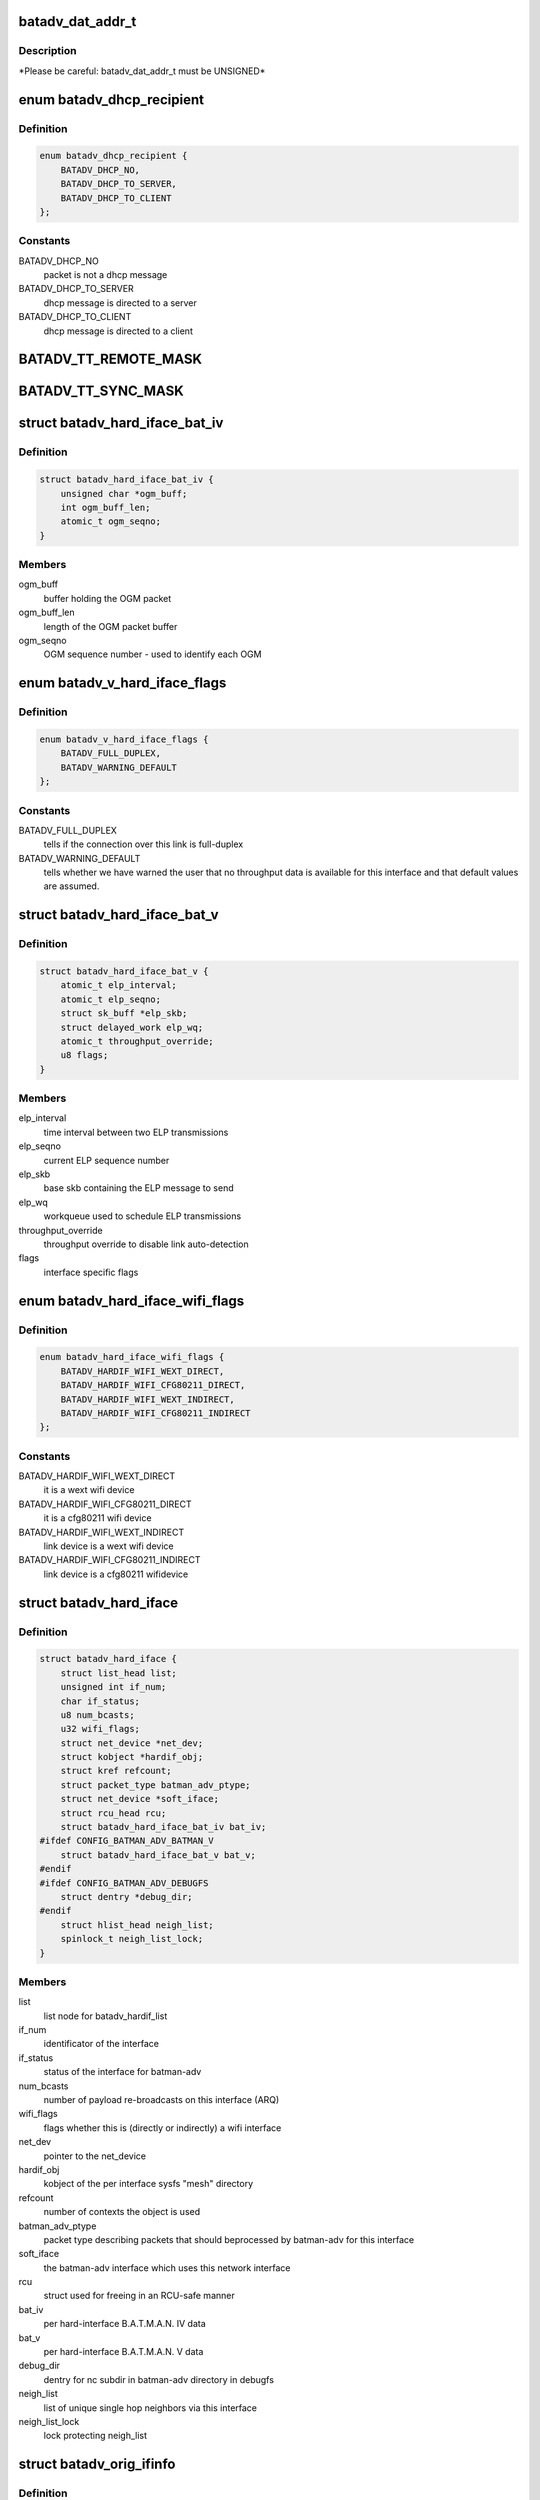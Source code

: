 .. -*- coding: utf-8; mode: rst -*-
.. src-file: net/batman-adv/types.h

.. _`batadv_dat_addr_t`:

batadv_dat_addr_t
=================

.. c:function::  batadv_dat_addr_t()

    it is the type used for all DHT addresses. If it is changed, BATADV_DAT_ADDR_MAX is changed as well.

.. _`batadv_dat_addr_t.description`:

Description
-----------

\*Please be careful: batadv_dat_addr_t must be UNSIGNED\*

.. _`batadv_dhcp_recipient`:

enum batadv_dhcp_recipient
==========================

.. c:type:: enum batadv_dhcp_recipient

    dhcp destination

.. _`batadv_dhcp_recipient.definition`:

Definition
----------

.. code-block:: c

    enum batadv_dhcp_recipient {
        BATADV_DHCP_NO,
        BATADV_DHCP_TO_SERVER,
        BATADV_DHCP_TO_CLIENT
    };

.. _`batadv_dhcp_recipient.constants`:

Constants
---------

BATADV_DHCP_NO
    packet is not a dhcp message

BATADV_DHCP_TO_SERVER
    dhcp message is directed to a server

BATADV_DHCP_TO_CLIENT
    dhcp message is directed to a client

.. _`batadv_tt_remote_mask`:

BATADV_TT_REMOTE_MASK
=====================

.. c:function::  BATADV_TT_REMOTE_MASK()

    bitmask selecting the flags that are sent over the wire only

.. _`batadv_tt_sync_mask`:

BATADV_TT_SYNC_MASK
===================

.. c:function::  BATADV_TT_SYNC_MASK()

    bitmask of the flags that need to be kept in sync among the nodes. These flags are used to compute the global/local CRC

.. _`batadv_hard_iface_bat_iv`:

struct batadv_hard_iface_bat_iv
===============================

.. c:type:: struct batadv_hard_iface_bat_iv

    per hard-interface B.A.T.M.A.N. IV data

.. _`batadv_hard_iface_bat_iv.definition`:

Definition
----------

.. code-block:: c

    struct batadv_hard_iface_bat_iv {
        unsigned char *ogm_buff;
        int ogm_buff_len;
        atomic_t ogm_seqno;
    }

.. _`batadv_hard_iface_bat_iv.members`:

Members
-------

ogm_buff
    buffer holding the OGM packet

ogm_buff_len
    length of the OGM packet buffer

ogm_seqno
    OGM sequence number - used to identify each OGM

.. _`batadv_v_hard_iface_flags`:

enum batadv_v_hard_iface_flags
==============================

.. c:type:: enum batadv_v_hard_iface_flags

    interface flags useful to B.A.T.M.A.N. V

.. _`batadv_v_hard_iface_flags.definition`:

Definition
----------

.. code-block:: c

    enum batadv_v_hard_iface_flags {
        BATADV_FULL_DUPLEX,
        BATADV_WARNING_DEFAULT
    };

.. _`batadv_v_hard_iface_flags.constants`:

Constants
---------

BATADV_FULL_DUPLEX
    tells if the connection over this link is full-duplex

BATADV_WARNING_DEFAULT
    tells whether we have warned the user that no throughput data is available for this interface and that default
    values are assumed.

.. _`batadv_hard_iface_bat_v`:

struct batadv_hard_iface_bat_v
==============================

.. c:type:: struct batadv_hard_iface_bat_v

    per hard-interface B.A.T.M.A.N. V data

.. _`batadv_hard_iface_bat_v.definition`:

Definition
----------

.. code-block:: c

    struct batadv_hard_iface_bat_v {
        atomic_t elp_interval;
        atomic_t elp_seqno;
        struct sk_buff *elp_skb;
        struct delayed_work elp_wq;
        atomic_t throughput_override;
        u8 flags;
    }

.. _`batadv_hard_iface_bat_v.members`:

Members
-------

elp_interval
    time interval between two ELP transmissions

elp_seqno
    current ELP sequence number

elp_skb
    base skb containing the ELP message to send

elp_wq
    workqueue used to schedule ELP transmissions

throughput_override
    throughput override to disable link auto-detection

flags
    interface specific flags

.. _`batadv_hard_iface_wifi_flags`:

enum batadv_hard_iface_wifi_flags
=================================

.. c:type:: enum batadv_hard_iface_wifi_flags

    Flags describing the wifi configuration of a batadv_hard_iface

.. _`batadv_hard_iface_wifi_flags.definition`:

Definition
----------

.. code-block:: c

    enum batadv_hard_iface_wifi_flags {
        BATADV_HARDIF_WIFI_WEXT_DIRECT,
        BATADV_HARDIF_WIFI_CFG80211_DIRECT,
        BATADV_HARDIF_WIFI_WEXT_INDIRECT,
        BATADV_HARDIF_WIFI_CFG80211_INDIRECT
    };

.. _`batadv_hard_iface_wifi_flags.constants`:

Constants
---------

BATADV_HARDIF_WIFI_WEXT_DIRECT
    it is a wext wifi device

BATADV_HARDIF_WIFI_CFG80211_DIRECT
    it is a cfg80211 wifi device

BATADV_HARDIF_WIFI_WEXT_INDIRECT
    link device is a wext wifi device

BATADV_HARDIF_WIFI_CFG80211_INDIRECT
    link device is a cfg80211 wifidevice

.. _`batadv_hard_iface`:

struct batadv_hard_iface
========================

.. c:type:: struct batadv_hard_iface

    network device known to batman-adv

.. _`batadv_hard_iface.definition`:

Definition
----------

.. code-block:: c

    struct batadv_hard_iface {
        struct list_head list;
        unsigned int if_num;
        char if_status;
        u8 num_bcasts;
        u32 wifi_flags;
        struct net_device *net_dev;
        struct kobject *hardif_obj;
        struct kref refcount;
        struct packet_type batman_adv_ptype;
        struct net_device *soft_iface;
        struct rcu_head rcu;
        struct batadv_hard_iface_bat_iv bat_iv;
    #ifdef CONFIG_BATMAN_ADV_BATMAN_V
        struct batadv_hard_iface_bat_v bat_v;
    #endif
    #ifdef CONFIG_BATMAN_ADV_DEBUGFS
        struct dentry *debug_dir;
    #endif
        struct hlist_head neigh_list;
        spinlock_t neigh_list_lock;
    }

.. _`batadv_hard_iface.members`:

Members
-------

list
    list node for batadv_hardif_list

if_num
    identificator of the interface

if_status
    status of the interface for batman-adv

num_bcasts
    number of payload re-broadcasts on this interface (ARQ)

wifi_flags
    flags whether this is (directly or indirectly) a wifi interface

net_dev
    pointer to the net_device

hardif_obj
    kobject of the per interface sysfs "mesh" directory

refcount
    number of contexts the object is used

batman_adv_ptype
    packet type describing packets that should beprocessed by batman-adv for this interface

soft_iface
    the batman-adv interface which uses this network interface

rcu
    struct used for freeing in an RCU-safe manner

bat_iv
    per hard-interface B.A.T.M.A.N. IV data

bat_v
    per hard-interface B.A.T.M.A.N. V data

debug_dir
    dentry for nc subdir in batman-adv directory in debugfs

neigh_list
    list of unique single hop neighbors via this interface

neigh_list_lock
    lock protecting neigh_list

.. _`batadv_orig_ifinfo`:

struct batadv_orig_ifinfo
=========================

.. c:type:: struct batadv_orig_ifinfo

    originator info per outgoing interface

.. _`batadv_orig_ifinfo.definition`:

Definition
----------

.. code-block:: c

    struct batadv_orig_ifinfo {
        struct hlist_node list;
        struct batadv_hard_iface *if_outgoing;
        struct batadv_neigh_node __rcu *router;
        u32 last_real_seqno;
        u8 last_ttl;
        u32 last_seqno_forwarded;
        unsigned long batman_seqno_reset;
        struct kref refcount;
        struct rcu_head rcu;
    }

.. _`batadv_orig_ifinfo.members`:

Members
-------

list
    list node for \ :c:type:`batadv_orig_node.ifinfo_list <batadv_orig_node>`\ 

if_outgoing
    pointer to outgoing hard-interface

router
    router that should be used to reach this originator

last_real_seqno
    last and best known sequence number

last_ttl
    ttl of last received packet

last_seqno_forwarded
    seqno of the OGM which was forwarded last

batman_seqno_reset
    time when the batman seqno window was reset

refcount
    number of contexts the object is used

rcu
    struct used for freeing in an RCU-safe manner

.. _`batadv_frag_table_entry`:

struct batadv_frag_table_entry
==============================

.. c:type:: struct batadv_frag_table_entry

    head in the fragment buffer table

.. _`batadv_frag_table_entry.definition`:

Definition
----------

.. code-block:: c

    struct batadv_frag_table_entry {
        struct hlist_head fragment_list;
        spinlock_t lock;
        unsigned long timestamp;
        u16 seqno;
        u16 size;
        u16 total_size;
    }

.. _`batadv_frag_table_entry.members`:

Members
-------

fragment_list
    head of list with fragments

lock
    lock to protect the list of fragments

timestamp
    time (jiffie) of last received fragment

seqno
    sequence number of the fragments in the list

size
    accumulated size of packets in list

total_size
    expected size of the assembled packet

.. _`batadv_frag_list_entry`:

struct batadv_frag_list_entry
=============================

.. c:type:: struct batadv_frag_list_entry

    entry in a list of fragments

.. _`batadv_frag_list_entry.definition`:

Definition
----------

.. code-block:: c

    struct batadv_frag_list_entry {
        struct hlist_node list;
        struct sk_buff *skb;
        u8 no;
    }

.. _`batadv_frag_list_entry.members`:

Members
-------

list
    list node information

skb
    fragment

no
    fragment number in the set

.. _`batadv_vlan_tt`:

struct batadv_vlan_tt
=====================

.. c:type:: struct batadv_vlan_tt

    VLAN specific TT attributes

.. _`batadv_vlan_tt.definition`:

Definition
----------

.. code-block:: c

    struct batadv_vlan_tt {
        u32 crc;
        atomic_t num_entries;
    }

.. _`batadv_vlan_tt.members`:

Members
-------

crc
    CRC32 checksum of the entries belonging to this vlan

num_entries
    number of TT entries for this VLAN

.. _`batadv_orig_node_vlan`:

struct batadv_orig_node_vlan
============================

.. c:type:: struct batadv_orig_node_vlan

    VLAN specific data per orig_node

.. _`batadv_orig_node_vlan.definition`:

Definition
----------

.. code-block:: c

    struct batadv_orig_node_vlan {
        unsigned short vid;
        struct batadv_vlan_tt tt;
        struct hlist_node list;
        struct kref refcount;
        struct rcu_head rcu;
    }

.. _`batadv_orig_node_vlan.members`:

Members
-------

vid
    the VLAN identifier

tt
    VLAN specific TT attributes

list
    list node for \ :c:type:`batadv_orig_node.vlan_list <batadv_orig_node>`\ 

refcount
    number of context where this object is currently in use

rcu
    struct used for freeing in a RCU-safe manner

.. _`batadv_orig_bat_iv`:

struct batadv_orig_bat_iv
=========================

.. c:type:: struct batadv_orig_bat_iv

    B.A.T.M.A.N. IV private orig_node members

.. _`batadv_orig_bat_iv.definition`:

Definition
----------

.. code-block:: c

    struct batadv_orig_bat_iv {
        unsigned long *bcast_own;
        u8 *bcast_own_sum;
        spinlock_t ogm_cnt_lock;
    }

.. _`batadv_orig_bat_iv.members`:

Members
-------

bcast_own
    set of bitfields (one per hard-interface) where each onecounts the number of our OGMs this orig_node rebroadcasted "back" to
    us  (relative to last_real_seqno). Every bitfield is
    BATADV_TQ_LOCAL_WINDOW_SIZE bits long.

bcast_own_sum
    sum of bcast_own

ogm_cnt_lock
    lock protecting bcast_own, bcast_own_sum,neigh_node->bat_iv.real_bits & neigh_node->bat_iv.real_packet_count

.. _`batadv_orig_node`:

struct batadv_orig_node
=======================

.. c:type:: struct batadv_orig_node

    structure for orig_list maintaining nodes of mesh

.. _`batadv_orig_node.definition`:

Definition
----------

.. code-block:: c

    struct batadv_orig_node {
        u8 orig[ETH_ALEN];
        struct hlist_head ifinfo_list;
        struct batadv_orig_ifinfo *last_bonding_candidate;
    #ifdef CONFIG_BATMAN_ADV_DAT
        batadv_dat_addr_t dat_addr;
    #endif
        unsigned long last_seen;
        unsigned long bcast_seqno_reset;
    #ifdef CONFIG_BATMAN_ADV_MCAST
        spinlock_t mcast_handler_lock;
        u8 mcast_flags;
        struct hlist_node mcast_want_all_unsnoopables_node;
        struct hlist_node mcast_want_all_ipv4_node;
        struct hlist_node mcast_want_all_ipv6_node;
    #endif
        unsigned long capabilities;
        unsigned long capa_initialized;
        atomic_t last_ttvn;
        unsigned char *tt_buff;
        s16 tt_buff_len;
        spinlock_t tt_buff_lock;
        spinlock_t tt_lock;
        DECLARE_BITMAP(bcast_bits, BATADV_TQ_LOCAL_WINDOW_SIZE);
        u32 last_bcast_seqno;
        struct hlist_head neigh_list;
        spinlock_t neigh_list_lock;
        struct hlist_node hash_entry;
        struct batadv_priv *bat_priv;
        spinlock_t bcast_seqno_lock;
        struct kref refcount;
        struct rcu_head rcu;
    #ifdef CONFIG_BATMAN_ADV_NC
        struct list_head in_coding_list;
        struct list_head out_coding_list;
        spinlock_t in_coding_list_lock;
        spinlock_t out_coding_list_lock;
    #endif
        struct batadv_frag_table_entry fragments[BATADV_FRAG_BUFFER_COUNT];
        struct hlist_head vlan_list;
        spinlock_t vlan_list_lock;
        struct batadv_orig_bat_iv bat_iv;
    }

.. _`batadv_orig_node.members`:

Members
-------

orig
    originator ethernet address

ifinfo_list
    list for routers per outgoing interface

last_bonding_candidate
    pointer to last ifinfo of last used router

dat_addr
    address of the orig node in the distributed hash

last_seen
    time when last packet from this node was received

bcast_seqno_reset
    time when the broadcast seqno window was reset

mcast_handler_lock
    synchronizes mcast-capability and -flag changes

mcast_flags
    multicast flags announced by the orig node

mcast_want_all_unsnoopables_node
    a list node for the mcast.want_all_unsnoopables list

mcast_want_all_ipv4_node
    a list node for the mcast.want_all_ipv4 list

mcast_want_all_ipv6_node
    a list node for the mcast.want_all_ipv6 list

capabilities
    announced capabilities of this originator

capa_initialized
    bitfield to remember whether a capability was initialized

last_ttvn
    last seen translation table version number

tt_buff
    last tt changeset this node received from the orig node

tt_buff_len
    length of the last tt changeset this node received from the orig node

tt_buff_lock
    lock that protects tt_buff and tt_buff_len

tt_lock
    prevents from updating the table while reading it. Table update is made up by two operations (data structure update and
    metdata -CRC/TTVN-recalculation) and they have to be executed
    atomically in order to avoid another thread to read the
    table/metadata between those.

bcast_bits
    bitfield containing the info which payload broadcast originated from this orig node this host already has seen (relative
    to last_bcast_seqno)

last_bcast_seqno
    last broadcast sequence number received by this host

neigh_list
    list of potential next hop neighbor towards this orig node

neigh_list_lock
    lock protecting neigh_list, ifinfo_list, last_bonding_candidate and router

hash_entry
    hlist node for \ :c:type:`batadv_priv.orig_hash <batadv_priv>`\ 

bat_priv
    pointer to soft_iface this orig node belongs to

bcast_seqno_lock
    lock protecting bcast_bits & last_bcast_seqno

refcount
    number of contexts the object is used

rcu
    struct used for freeing in an RCU-safe manner

in_coding_list
    list of nodes this orig can hear

out_coding_list
    list of nodes that can hear this orig

in_coding_list_lock
    protects in_coding_list

out_coding_list_lock
    protects out_coding_list

fragments
    array with heads for fragment chains

vlan_list
    a list of orig_node_vlan structs, one per VLAN served by the originator represented by this object

vlan_list_lock
    lock protecting vlan_list

bat_iv
    B.A.T.M.A.N. IV private structure

.. _`batadv_orig_capabilities`:

enum batadv_orig_capabilities
=============================

.. c:type:: enum batadv_orig_capabilities

    orig node capabilities

.. _`batadv_orig_capabilities.definition`:

Definition
----------

.. code-block:: c

    enum batadv_orig_capabilities {
        BATADV_ORIG_CAPA_HAS_DAT,
        BATADV_ORIG_CAPA_HAS_NC,
        BATADV_ORIG_CAPA_HAS_TT,
        BATADV_ORIG_CAPA_HAS_MCAST
    };

.. _`batadv_orig_capabilities.constants`:

Constants
---------

BATADV_ORIG_CAPA_HAS_DAT
    orig node has distributed arp table enabled

BATADV_ORIG_CAPA_HAS_NC
    orig node has network coding enabled

BATADV_ORIG_CAPA_HAS_TT
    orig node has tt capability

BATADV_ORIG_CAPA_HAS_MCAST
    orig node has some multicast capability (= orig node announces a tvlv of type BATADV_TVLV_MCAST)

.. _`batadv_gw_node`:

struct batadv_gw_node
=====================

.. c:type:: struct batadv_gw_node

    structure for orig nodes announcing gw capabilities

.. _`batadv_gw_node.definition`:

Definition
----------

.. code-block:: c

    struct batadv_gw_node {
        struct hlist_node list;
        struct batadv_orig_node *orig_node;
        u32 bandwidth_down;
        u32 bandwidth_up;
        struct kref refcount;
        struct rcu_head rcu;
    }

.. _`batadv_gw_node.members`:

Members
-------

list
    list node for \ :c:type:`batadv_priv_gw.list <batadv_priv_gw>`\ 

orig_node
    pointer to corresponding orig node

bandwidth_down
    advertised uplink download bandwidth

bandwidth_up
    advertised uplink upload bandwidth

refcount
    number of contexts the object is used

rcu
    struct used for freeing in an RCU-safe manner

.. _`batadv_hardif_neigh_node_bat_v`:

struct batadv_hardif_neigh_node_bat_v
=====================================

.. c:type:: struct batadv_hardif_neigh_node_bat_v

    B.A.T.M.A.N. V private neighbor information

.. _`batadv_hardif_neigh_node_bat_v.definition`:

Definition
----------

.. code-block:: c

    struct batadv_hardif_neigh_node_bat_v {
        struct ewma_throughput throughput;
        u32 elp_interval;
        u32 elp_latest_seqno;
        unsigned long last_unicast_tx;
        struct work_struct metric_work;
    }

.. _`batadv_hardif_neigh_node_bat_v.members`:

Members
-------

throughput
    ewma link throughput towards this neighbor

elp_interval
    time interval between two ELP transmissions

elp_latest_seqno
    latest and best known ELP sequence number

last_unicast_tx
    when the last unicast packet has been sent to this neighbor

metric_work
    work queue callback item for metric update

.. _`batadv_hardif_neigh_node`:

struct batadv_hardif_neigh_node
===============================

.. c:type:: struct batadv_hardif_neigh_node

    unique neighbor per hard-interface

.. _`batadv_hardif_neigh_node.definition`:

Definition
----------

.. code-block:: c

    struct batadv_hardif_neigh_node {
        struct hlist_node list;
        u8 addr[ETH_ALEN];
        u8 orig[ETH_ALEN];
        struct batadv_hard_iface *if_incoming;
        unsigned long last_seen;
    #ifdef CONFIG_BATMAN_ADV_BATMAN_V
        struct batadv_hardif_neigh_node_bat_v bat_v;
    #endif
        struct kref refcount;
        struct rcu_head rcu;
    }

.. _`batadv_hardif_neigh_node.members`:

Members
-------

list
    list node for \ :c:type:`batadv_hard_iface.neigh_list <batadv_hard_iface>`\ 

addr
    the MAC address of the neighboring interface

orig
    the address of the originator this neighbor node belongs to

if_incoming
    pointer to incoming hard-interface

last_seen
    when last packet via this neighbor was received

bat_v
    B.A.T.M.A.N. V private data

refcount
    number of contexts the object is used

rcu
    struct used for freeing in a RCU-safe manner

.. _`batadv_neigh_node`:

struct batadv_neigh_node
========================

.. c:type:: struct batadv_neigh_node

    structure for single hops neighbors

.. _`batadv_neigh_node.definition`:

Definition
----------

.. code-block:: c

    struct batadv_neigh_node {
        struct hlist_node list;
        struct batadv_orig_node *orig_node;
        u8 addr[ETH_ALEN];
        struct hlist_head ifinfo_list;
        spinlock_t ifinfo_lock;
        struct batadv_hard_iface *if_incoming;
        unsigned long last_seen;
        struct batadv_hardif_neigh_node *hardif_neigh;
        struct kref refcount;
        struct rcu_head rcu;
    }

.. _`batadv_neigh_node.members`:

Members
-------

list
    list node for \ :c:type:`batadv_orig_node.neigh_list <batadv_orig_node>`\ 

orig_node
    pointer to corresponding orig_node

addr
    the MAC address of the neighboring interface

ifinfo_list
    list for routing metrics per outgoing interface

ifinfo_lock
    lock protecting ifinfo_list and its members

if_incoming
    pointer to incoming hard-interface

last_seen
    when last packet via this neighbor was received

hardif_neigh
    hardif_neigh of this neighbor

refcount
    number of contexts the object is used

rcu
    struct used for freeing in an RCU-safe manner

.. _`batadv_neigh_ifinfo_bat_iv`:

struct batadv_neigh_ifinfo_bat_iv
=================================

.. c:type:: struct batadv_neigh_ifinfo_bat_iv

    neighbor information per outgoing interface for B.A.T.M.A.N. IV

.. _`batadv_neigh_ifinfo_bat_iv.definition`:

Definition
----------

.. code-block:: c

    struct batadv_neigh_ifinfo_bat_iv {
        u8 tq_recv[BATADV_TQ_GLOBAL_WINDOW_SIZE];
        u8 tq_index;
        u8 tq_avg;
        DECLARE_BITMAP(real_bits, BATADV_TQ_LOCAL_WINDOW_SIZE);
        u8 real_packet_count;
    }

.. _`batadv_neigh_ifinfo_bat_iv.members`:

Members
-------

tq_recv
    ring buffer of received TQ values from this neigh node

tq_index
    ring buffer index

tq_avg
    averaged tq of all tq values in the ring buffer (tq_recv)

real_bits
    bitfield containing the number of OGMs received from this neigh node (relative to orig_node->last_real_seqno)

real_packet_count
    counted result of real_bits

.. _`batadv_neigh_ifinfo_bat_v`:

struct batadv_neigh_ifinfo_bat_v
================================

.. c:type:: struct batadv_neigh_ifinfo_bat_v

    neighbor information per outgoing interface for B.A.T.M.A.N. V

.. _`batadv_neigh_ifinfo_bat_v.definition`:

Definition
----------

.. code-block:: c

    struct batadv_neigh_ifinfo_bat_v {
        u32 throughput;
        u32 last_seqno;
    }

.. _`batadv_neigh_ifinfo_bat_v.members`:

Members
-------

throughput
    last throughput metric received from originator via this neigh

last_seqno
    last sequence number known for this neighbor

.. _`batadv_neigh_ifinfo`:

struct batadv_neigh_ifinfo
==========================

.. c:type:: struct batadv_neigh_ifinfo

    neighbor information per outgoing interface

.. _`batadv_neigh_ifinfo.definition`:

Definition
----------

.. code-block:: c

    struct batadv_neigh_ifinfo {
        struct hlist_node list;
        struct batadv_hard_iface *if_outgoing;
        struct batadv_neigh_ifinfo_bat_iv bat_iv;
    #ifdef CONFIG_BATMAN_ADV_BATMAN_V
        struct batadv_neigh_ifinfo_bat_v bat_v;
    #endif
        u8 last_ttl;
        struct kref refcount;
        struct rcu_head rcu;
    }

.. _`batadv_neigh_ifinfo.members`:

Members
-------

list
    list node for \ :c:type:`batadv_neigh_node.ifinfo_list <batadv_neigh_node>`\ 

if_outgoing
    pointer to outgoing hard-interface

bat_iv
    B.A.T.M.A.N. IV private structure

bat_v
    B.A.T.M.A.N. V private data

last_ttl
    last received ttl from this neigh node

refcount
    number of contexts the object is used

rcu
    struct used for freeing in a RCU-safe manner

.. _`batadv_bcast_duplist_entry`:

struct batadv_bcast_duplist_entry
=================================

.. c:type:: struct batadv_bcast_duplist_entry

    structure for LAN broadcast suppression

.. _`batadv_bcast_duplist_entry.definition`:

Definition
----------

.. code-block:: c

    struct batadv_bcast_duplist_entry {
        u8 orig[ETH_ALEN];
        __be32 crc;
        unsigned long entrytime;
    }

.. _`batadv_bcast_duplist_entry.members`:

Members
-------

orig
    mac address of orig node orginating the broadcast

crc
    crc32 checksum of broadcast payload

entrytime
    time when the broadcast packet was received

.. _`batadv_counters`:

enum batadv_counters
====================

.. c:type:: enum batadv_counters

    indices for traffic counters

.. _`batadv_counters.definition`:

Definition
----------

.. code-block:: c

    enum batadv_counters {
        BATADV_CNT_TX,
        BATADV_CNT_TX_BYTES,
        BATADV_CNT_TX_DROPPED,
        BATADV_CNT_RX,
        BATADV_CNT_RX_BYTES,
        BATADV_CNT_FORWARD,
        BATADV_CNT_FORWARD_BYTES,
        BATADV_CNT_MGMT_TX,
        BATADV_CNT_MGMT_TX_BYTES,
        BATADV_CNT_MGMT_RX,
        BATADV_CNT_MGMT_RX_BYTES,
        BATADV_CNT_FRAG_TX,
        BATADV_CNT_FRAG_TX_BYTES,
        BATADV_CNT_FRAG_RX,
        BATADV_CNT_FRAG_RX_BYTES,
        BATADV_CNT_FRAG_FWD,
        BATADV_CNT_FRAG_FWD_BYTES,
        BATADV_CNT_TT_REQUEST_TX,
        BATADV_CNT_TT_REQUEST_RX,
        BATADV_CNT_TT_RESPONSE_TX,
        BATADV_CNT_TT_RESPONSE_RX,
        BATADV_CNT_TT_ROAM_ADV_TX,
        BATADV_CNT_TT_ROAM_ADV_RX,
        BATADV_CNT_DAT_GET_TX,
        BATADV_CNT_DAT_GET_RX,
        BATADV_CNT_DAT_PUT_TX,
        BATADV_CNT_DAT_PUT_RX,
        BATADV_CNT_DAT_CACHED_REPLY_TX,
        BATADV_CNT_NC_CODE,
        BATADV_CNT_NC_CODE_BYTES,
        BATADV_CNT_NC_RECODE,
        BATADV_CNT_NC_RECODE_BYTES,
        BATADV_CNT_NC_BUFFER,
        BATADV_CNT_NC_DECODE,
        BATADV_CNT_NC_DECODE_BYTES,
        BATADV_CNT_NC_DECODE_FAILED,
        BATADV_CNT_NC_SNIFFED,
        BATADV_CNT_NUM
    };

.. _`batadv_counters.constants`:

Constants
---------

BATADV_CNT_TX
    transmitted payload traffic packet counter

BATADV_CNT_TX_BYTES
    transmitted payload traffic bytes counter

BATADV_CNT_TX_DROPPED
    dropped transmission payload traffic packet counter

BATADV_CNT_RX
    received payload traffic packet counter

BATADV_CNT_RX_BYTES
    received payload traffic bytes counter

BATADV_CNT_FORWARD
    forwarded payload traffic packet counter

BATADV_CNT_FORWARD_BYTES
    forwarded payload traffic bytes counter

BATADV_CNT_MGMT_TX
    transmitted routing protocol traffic packet counter

BATADV_CNT_MGMT_TX_BYTES
    transmitted routing protocol traffic bytes counter

BATADV_CNT_MGMT_RX
    received routing protocol traffic packet counter

BATADV_CNT_MGMT_RX_BYTES
    received routing protocol traffic bytes counter

BATADV_CNT_FRAG_TX
    transmitted fragment traffic packet counter

BATADV_CNT_FRAG_TX_BYTES
    transmitted fragment traffic bytes counter

BATADV_CNT_FRAG_RX
    received fragment traffic packet counter

BATADV_CNT_FRAG_RX_BYTES
    received fragment traffic bytes counter

BATADV_CNT_FRAG_FWD
    forwarded fragment traffic packet counter

BATADV_CNT_FRAG_FWD_BYTES
    forwarded fragment traffic bytes counter

BATADV_CNT_TT_REQUEST_TX
    transmitted tt req traffic packet counter

BATADV_CNT_TT_REQUEST_RX
    received tt req traffic packet counter

BATADV_CNT_TT_RESPONSE_TX
    transmitted tt resp traffic packet counter

BATADV_CNT_TT_RESPONSE_RX
    received tt resp traffic packet counter

BATADV_CNT_TT_ROAM_ADV_TX
    transmitted tt roam traffic packet counter

BATADV_CNT_TT_ROAM_ADV_RX
    received tt roam traffic packet counter

BATADV_CNT_DAT_GET_TX
    transmitted dht GET traffic packet counter

BATADV_CNT_DAT_GET_RX
    received dht GET traffic packet counter

BATADV_CNT_DAT_PUT_TX
    transmitted dht PUT traffic packet counter

BATADV_CNT_DAT_PUT_RX
    received dht PUT traffic packet counter

BATADV_CNT_DAT_CACHED_REPLY_TX
    transmitted dat cache reply traffic packet counter

BATADV_CNT_NC_CODE
    transmitted nc-combined traffic packet counter

BATADV_CNT_NC_CODE_BYTES
    transmitted nc-combined traffic bytes counter

BATADV_CNT_NC_RECODE
    transmitted nc-recombined traffic packet counter

BATADV_CNT_NC_RECODE_BYTES
    transmitted nc-recombined traffic bytes counter

BATADV_CNT_NC_BUFFER
    counter for packets buffered for later nc decoding

BATADV_CNT_NC_DECODE
    received and nc-decoded traffic packet counter

BATADV_CNT_NC_DECODE_BYTES
    received and nc-decoded traffic bytes counter

BATADV_CNT_NC_DECODE_FAILED
    received and decode-failed traffic packet counter

BATADV_CNT_NC_SNIFFED
    counter for nc-decoded packets received in promisc mode.

BATADV_CNT_NUM
    number of traffic counters

.. _`batadv_priv_tt`:

struct batadv_priv_tt
=====================

.. c:type:: struct batadv_priv_tt

    per mesh interface translation table data

.. _`batadv_priv_tt.definition`:

Definition
----------

.. code-block:: c

    struct batadv_priv_tt {
        atomic_t vn;
        atomic_t ogm_append_cnt;
        atomic_t local_changes;
        struct list_head changes_list;
        struct batadv_hashtable *local_hash;
        struct batadv_hashtable *global_hash;
        struct hlist_head req_list;
        struct list_head roam_list;
        spinlock_t changes_list_lock;
        spinlock_t req_list_lock;
        spinlock_t roam_list_lock;
        unsigned char *last_changeset;
        s16 last_changeset_len;
        spinlock_t last_changeset_lock;
        spinlock_t commit_lock;
        struct delayed_work work;
    }

.. _`batadv_priv_tt.members`:

Members
-------

vn
    translation table version number

ogm_append_cnt
    counter of number of OGMs containing the local tt diff

local_changes
    changes registered in an originator interval

changes_list
    tracks tt local changes within an originator interval

local_hash
    local translation table hash table

global_hash
    global translation table hash table

req_list
    list of pending & unanswered tt_requests

roam_list
    list of the last roaming events of each client limiting the number of roaming events to avoid route flapping

changes_list_lock
    lock protecting changes_list

req_list_lock
    lock protecting req_list

roam_list_lock
    lock protecting roam_list

last_changeset
    last tt changeset this host has generated

last_changeset_len
    length of last tt changeset this host has generated

last_changeset_lock
    lock protecting last_changeset & last_changeset_len

commit_lock
    prevents from executing a local TT commit while reading the local table. The local TT commit is made up by two operations
    (data structure update and metdata -CRC/TTVN- recalculation) and
    they have to be executed atomically in order to avoid another thread
    to read the table/metadata between those.

work
    work queue callback item for translation table purging

.. _`batadv_priv_bla`:

struct batadv_priv_bla
======================

.. c:type:: struct batadv_priv_bla

    per mesh interface bridge loope avoidance data

.. _`batadv_priv_bla.definition`:

Definition
----------

.. code-block:: c

    struct batadv_priv_bla {
        atomic_t num_requests;
        struct batadv_hashtable *claim_hash;
        struct batadv_hashtable *backbone_hash;
        u8 loopdetect_addr[ETH_ALEN];
        unsigned long loopdetect_lasttime;
        atomic_t loopdetect_next;
        struct batadv_bcast_duplist_entry bcast_duplist[BATADV_DUPLIST_SIZE];
        int bcast_duplist_curr;
        spinlock_t bcast_duplist_lock;
        struct batadv_bla_claim_dst claim_dest;
        struct delayed_work work;
    }

.. _`batadv_priv_bla.members`:

Members
-------

num_requests
    number of bla requests in flight

claim_hash
    hash table containing mesh nodes this host has claimed

backbone_hash
    hash table containing all detected backbone gateways

loopdetect_addr
    MAC address used for own loopdetection frames

loopdetect_lasttime
    time when the loopdetection frames were sent

loopdetect_next
    how many periods to wait for the next loopdetect process

bcast_duplist
    recently received broadcast packets array (for broadcast duplicate suppression)

bcast_duplist_curr
    index of last broadcast packet added to bcast_duplist

bcast_duplist_lock
    lock protecting bcast_duplist & bcast_duplist_curr

claim_dest
    local claim data (e.g. claim group)

work
    work queue callback item for cleanups & bla announcements

.. _`batadv_priv_debug_log`:

struct batadv_priv_debug_log
============================

.. c:type:: struct batadv_priv_debug_log

    debug logging data

.. _`batadv_priv_debug_log.definition`:

Definition
----------

.. code-block:: c

    struct batadv_priv_debug_log {
        char log_buff[BATADV_LOG_BUF_LEN];
        unsigned long log_start;
        unsigned long log_end;
        spinlock_t lock;
        wait_queue_head_t queue_wait;
    }

.. _`batadv_priv_debug_log.members`:

Members
-------

log_buff
    buffer holding the logs (ring bufer)

log_start
    index of next character to read

log_end
    index of next character to write

lock
    lock protecting log_buff, log_start & log_end

queue_wait
    log reader's wait queue

.. _`batadv_priv_gw`:

struct batadv_priv_gw
=====================

.. c:type:: struct batadv_priv_gw

    per mesh interface gateway data

.. _`batadv_priv_gw.definition`:

Definition
----------

.. code-block:: c

    struct batadv_priv_gw {
        struct hlist_head gateway_list;
        spinlock_t list_lock;
        struct batadv_gw_node __rcu *curr_gw;
        atomic_t mode;
        atomic_t sel_class;
        atomic_t bandwidth_down;
        atomic_t bandwidth_up;
        atomic_t reselect;
    }

.. _`batadv_priv_gw.members`:

Members
-------

gateway_list
    list of available gateway nodes

list_lock
    lock protecting gateway_list & curr_gw

curr_gw
    pointer to currently selected gateway node

mode
    gateway operation: off, client or server (see batadv_gw_modes)

sel_class
    gateway selection class (applies if gw_mode client)

bandwidth_down
    advertised uplink download bandwidth (if gw_mode server)

bandwidth_up
    advertised uplink upload bandwidth (if gw_mode server)

reselect
    bool indicating a gateway re-selection is in progress

.. _`batadv_priv_tvlv`:

struct batadv_priv_tvlv
=======================

.. c:type:: struct batadv_priv_tvlv

    per mesh interface tvlv data

.. _`batadv_priv_tvlv.definition`:

Definition
----------

.. code-block:: c

    struct batadv_priv_tvlv {
        struct hlist_head container_list;
        struct hlist_head handler_list;
        spinlock_t container_list_lock;
        spinlock_t handler_list_lock;
    }

.. _`batadv_priv_tvlv.members`:

Members
-------

container_list
    list of registered tvlv containers to be sent with each OGM

handler_list
    list of the various tvlv content handlers

container_list_lock
    protects tvlv container list access

handler_list_lock
    protects handler list access

.. _`batadv_priv_dat`:

struct batadv_priv_dat
======================

.. c:type:: struct batadv_priv_dat

    per mesh interface DAT private data

.. _`batadv_priv_dat.definition`:

Definition
----------

.. code-block:: c

    struct batadv_priv_dat {
        batadv_dat_addr_t addr;
        struct batadv_hashtable *hash;
        struct delayed_work work;
    }

.. _`batadv_priv_dat.members`:

Members
-------

addr
    node DAT address

hash
    hashtable representing the local ARP cache

work
    work queue callback item for cache purging

.. _`batadv_mcast_querier_state`:

struct batadv_mcast_querier_state
=================================

.. c:type:: struct batadv_mcast_querier_state

    IGMP/MLD querier state when bridged

.. _`batadv_mcast_querier_state.definition`:

Definition
----------

.. code-block:: c

    struct batadv_mcast_querier_state {
        unsigned char exists:1;
        unsigned char shadowing:1;
    }

.. _`batadv_mcast_querier_state.members`:

Members
-------

exists
    whether a querier exists in the mesh

shadowing
    if a querier exists, whether it is potentially shadowing multicast listeners (i.e. querier is behind our own bridge segment)

.. _`batadv_priv_mcast`:

struct batadv_priv_mcast
========================

.. c:type:: struct batadv_priv_mcast

    per mesh interface mcast data

.. _`batadv_priv_mcast.definition`:

Definition
----------

.. code-block:: c

    struct batadv_priv_mcast {
        struct hlist_head mla_list;
        struct hlist_head want_all_unsnoopables_list;
        struct hlist_head want_all_ipv4_list;
        struct hlist_head want_all_ipv6_list;
        struct batadv_mcast_querier_state querier_ipv4;
        struct batadv_mcast_querier_state querier_ipv6;
        u8 flags;
        unsigned char enabled:1;
        unsigned char bridged:1;
        atomic_t num_want_all_unsnoopables;
        atomic_t num_want_all_ipv4;
        atomic_t num_want_all_ipv6;
        spinlock_t want_lists_lock;
        struct delayed_work work;
    }

.. _`batadv_priv_mcast.members`:

Members
-------

mla_list
    list of multicast addresses we are currently announcing via TT

want_all_unsnoopables_list
    a list of orig_nodes wanting all unsnoopable multicast traffic

want_all_ipv4_list
    a list of orig_nodes wanting all IPv4 multicast traffic

want_all_ipv6_list
    a list of orig_nodes wanting all IPv6 multicast traffic

querier_ipv4
    the current state of an IGMP querier in the mesh

querier_ipv6
    the current state of an MLD querier in the mesh

flags
    the flags we have last sent in our mcast tvlv

enabled
    whether the multicast tvlv is currently enabled

bridged
    whether the soft interface has a bridge on top

num_want_all_unsnoopables
    number of nodes wanting unsnoopable IP traffic

num_want_all_ipv4
    counter for items in want_all_ipv4_list

num_want_all_ipv6
    counter for items in want_all_ipv6_list

want_lists_lock
    lock for protecting modifications to mcasts want_all_{unsnoopables,ipv4,ipv6}_list (traversals are rcu-locked)

work
    work queue callback item for multicast TT and TVLV updates

.. _`batadv_priv_nc`:

struct batadv_priv_nc
=====================

.. c:type:: struct batadv_priv_nc

    per mesh interface network coding private data

.. _`batadv_priv_nc.definition`:

Definition
----------

.. code-block:: c

    struct batadv_priv_nc {
        struct delayed_work work;
    #ifdef CONFIG_BATMAN_ADV_DEBUGFS
        struct dentry *debug_dir;
    #endif
        u8 min_tq;
        u32 max_fwd_delay;
        u32 max_buffer_time;
        unsigned long timestamp_fwd_flush;
        unsigned long timestamp_sniffed_purge;
        struct batadv_hashtable *coding_hash;
        struct batadv_hashtable *decoding_hash;
    }

.. _`batadv_priv_nc.members`:

Members
-------

work
    work queue callback item for cleanup

debug_dir
    dentry for nc subdir in batman-adv directory in debugfs

min_tq
    only consider neighbors for encoding if neigh_tq > min_tq

max_fwd_delay
    maximum packet forward delay to allow coding of packets

max_buffer_time
    buffer time for sniffed packets used to decoding

timestamp_fwd_flush
    timestamp of last forward packet queue flush

timestamp_sniffed_purge
    timestamp of last sniffed packet queue purge

coding_hash
    Hash table used to buffer skbs while waiting for another incoming skb to code it with. Skbs are added to the buffer
    just before being forwarded in routing.c

decoding_hash
    Hash table used to buffer skbs that might be needed to decode a received coded skb. The buffer is used for 1) skbs
    arriving on the soft-interface; 2) skbs overheard on the
    hard-interface; and 3) skbs forwarded by batman-adv.

.. _`batadv_tp_unacked`:

struct batadv_tp_unacked
========================

.. c:type:: struct batadv_tp_unacked

    unacked packet meta-information

.. _`batadv_tp_unacked.definition`:

Definition
----------

.. code-block:: c

    struct batadv_tp_unacked {
        u32 seqno;
        u16 len;
        struct list_head list;
    }

.. _`batadv_tp_unacked.members`:

Members
-------

seqno
    seqno of the unacked packet

len
    length of the packet

list
    list node for \ :c:type:`batadv_tp_vars.unacked_list <batadv_tp_vars>`\ 

.. _`batadv_tp_unacked.description`:

Description
-----------

This struct is supposed to represent a buffer unacked packet. However, since
the purpose of the TP meter is to count the traffic only, there is no need to
store the entire sk_buff, the starting offset and the length are enough

.. _`batadv_tp_meter_role`:

enum batadv_tp_meter_role
=========================

.. c:type:: enum batadv_tp_meter_role

    Modus in tp meter session

.. _`batadv_tp_meter_role.definition`:

Definition
----------

.. code-block:: c

    enum batadv_tp_meter_role {
        BATADV_TP_RECEIVER,
        BATADV_TP_SENDER
    };

.. _`batadv_tp_meter_role.constants`:

Constants
---------

BATADV_TP_RECEIVER
    Initialized as receiver

BATADV_TP_SENDER
    Initialized as sender

.. _`batadv_tp_vars`:

struct batadv_tp_vars
=====================

.. c:type:: struct batadv_tp_vars

    tp meter private variables per session

.. _`batadv_tp_vars.definition`:

Definition
----------

.. code-block:: c

    struct batadv_tp_vars {
        struct hlist_node list;
        struct timer_list timer;
        struct batadv_priv *bat_priv;
        unsigned long start_time;
        u8 other_end[ETH_ALEN];
        enum batadv_tp_meter_role role;
        atomic_t sending;
        enum batadv_tp_meter_reason reason;
        struct delayed_work finish_work;
        u32 test_length;
        u8 session[2];
        u8 icmp_uid;
        u16 dec_cwnd;
        u32 cwnd;
        spinlock_t cwnd_lock;
        u32 ss_threshold;
        atomic_t last_acked;
        u32 last_sent;
        atomic64_t tot_sent;
        atomic_t dup_acks;
        unsigned char fast_recovery:1;
        u32 recover;
        u32 rto;
        u32 srtt;
        u32 rttvar;
        wait_queue_head_t more_bytes;
        u32 prerandom_offset;
        spinlock_t prerandom_lock;
        u32 last_recv;
        struct list_head unacked_list;
        spinlock_t unacked_lock;
        unsigned long last_recv_time;
        struct kref refcount;
        struct rcu_head rcu;
    }

.. _`batadv_tp_vars.members`:

Members
-------

list
    list node for \ :c:type:`bat_priv.tp_list <bat_priv>`\ 

timer
    timer for ack (receiver) and retry (sender)

bat_priv
    pointer to the mesh object

start_time
    start time in jiffies

other_end
    mac address of remote

role
    receiver/sender modi

sending
    sending binary semaphore: 1 if sending, 0 is not

reason
    reason for a stopped session

finish_work
    work item for the finishing procedure

test_length
    test length in milliseconds

session
    TP session identifier

icmp_uid
    local ICMP "socket" index

dec_cwnd
    decimal part of the cwnd used during linear growth

cwnd
    current size of the congestion window

cwnd_lock
    lock do protect \ ``cwnd``\  & \ ``dec_cwnd``\ 

ss_threshold
    Slow Start threshold. Once cwnd exceeds this value the connection switches to the Congestion Avoidance state

last_acked
    last acked byte

last_sent
    last sent byte, not yet acked

tot_sent
    amount of data sent/ACKed so far

dup_acks
    duplicate ACKs counter

fast_recovery
    true if in Fast Recovery mode

recover
    last sent seqno when entering Fast Recovery

rto
    sender timeout

srtt
    smoothed RTT scaled by 2^3

rttvar
    RTT variation scaled by 2^2

more_bytes
    waiting queue anchor when waiting for more ack/retry timeout

prerandom_offset
    offset inside the prerandom buffer

prerandom_lock
    spinlock protecting access to prerandom_offset

last_recv
    last in-order received packet

unacked_list
    list of unacked packets (meta-info only)

unacked_lock
    protect unacked_list

last_recv_time
    time time (jiffies) a msg was received

refcount
    number of context where the object is used

rcu
    struct used for freeing in an RCU-safe manner

.. _`batadv_softif_vlan`:

struct batadv_softif_vlan
=========================

.. c:type:: struct batadv_softif_vlan

    per VLAN attributes set

.. _`batadv_softif_vlan.definition`:

Definition
----------

.. code-block:: c

    struct batadv_softif_vlan {
        struct batadv_priv *bat_priv;
        unsigned short vid;
        struct kobject *kobj;
        atomic_t ap_isolation;
        struct batadv_vlan_tt tt;
        struct hlist_node list;
        struct kref refcount;
        struct rcu_head rcu;
    }

.. _`batadv_softif_vlan.members`:

Members
-------

bat_priv
    pointer to the mesh object

vid
    VLAN identifier

kobj
    kobject for sysfs vlan subdirectory

ap_isolation
    AP isolation state

tt
    TT private attributes (VLAN specific)

list
    list node for \ :c:type:`bat_priv.softif_vlan_list <bat_priv>`\ 

refcount
    number of context where this object is currently in use

rcu
    struct used for freeing in a RCU-safe manner

.. _`batadv_priv_bat_v`:

struct batadv_priv_bat_v
========================

.. c:type:: struct batadv_priv_bat_v

    B.A.T.M.A.N. V per soft-interface private data

.. _`batadv_priv_bat_v.definition`:

Definition
----------

.. code-block:: c

    struct batadv_priv_bat_v {
        unsigned char *ogm_buff;
        int ogm_buff_len;
        atomic_t ogm_seqno;
        struct delayed_work ogm_wq;
    }

.. _`batadv_priv_bat_v.members`:

Members
-------

ogm_buff
    buffer holding the OGM packet

ogm_buff_len
    length of the OGM packet buffer

ogm_seqno
    OGM sequence number - used to identify each OGM

ogm_wq
    workqueue used to schedule OGM transmissions

.. _`batadv_priv`:

struct batadv_priv
==================

.. c:type:: struct batadv_priv

    per mesh interface data

.. _`batadv_priv.definition`:

Definition
----------

.. code-block:: c

    struct batadv_priv {
        atomic_t mesh_state;
        struct net_device *soft_iface;
        u64 __percpu *bat_counters;
        atomic_t aggregated_ogms;
        atomic_t bonding;
        atomic_t fragmentation;
        atomic_t packet_size_max;
        atomic_t frag_seqno;
    #ifdef CONFIG_BATMAN_ADV_BLA
        atomic_t bridge_loop_avoidance;
    #endif
    #ifdef CONFIG_BATMAN_ADV_DAT
        atomic_t distributed_arp_table;
    #endif
    #ifdef CONFIG_BATMAN_ADV_MCAST
        atomic_t multicast_mode;
    #endif
        atomic_t orig_interval;
        atomic_t hop_penalty;
    #ifdef CONFIG_BATMAN_ADV_DEBUG
        atomic_t log_level;
    #endif
        u32 isolation_mark;
        u32 isolation_mark_mask;
        atomic_t bcast_seqno;
        atomic_t bcast_queue_left;
        atomic_t batman_queue_left;
        unsigned int num_ifaces;
        struct kobject *mesh_obj;
    #ifdef CONFIG_BATMAN_ADV_DEBUGFS
        struct dentry *debug_dir;
    #endif
        struct hlist_head forw_bat_list;
        struct hlist_head forw_bcast_list;
        struct hlist_head tp_list;
        struct batadv_hashtable *orig_hash;
        spinlock_t forw_bat_list_lock;
        spinlock_t forw_bcast_list_lock;
        spinlock_t tp_list_lock;
        atomic_t tp_num;
        struct delayed_work orig_work;
        struct batadv_hard_iface __rcu *primary_if;
        struct batadv_algo_ops *algo_ops;
        struct hlist_head softif_vlan_list;
        spinlock_t softif_vlan_list_lock;
    #ifdef CONFIG_BATMAN_ADV_BLA
        struct batadv_priv_bla bla;
    #endif
    #ifdef CONFIG_BATMAN_ADV_DEBUG
        struct batadv_priv_debug_log *debug_log;
    #endif
        struct batadv_priv_gw gw;
        struct batadv_priv_tt tt;
        struct batadv_priv_tvlv tvlv;
    #ifdef CONFIG_BATMAN_ADV_DAT
        struct batadv_priv_dat dat;
    #endif
    #ifdef CONFIG_BATMAN_ADV_MCAST
        struct batadv_priv_mcast mcast;
    #endif
    #ifdef CONFIG_BATMAN_ADV_NC
        atomic_t network_coding;
        struct batadv_priv_nc nc;
    #endif
    #ifdef CONFIG_BATMAN_ADV_BATMAN_V
        struct batadv_priv_bat_v bat_v;
    #endif
    }

.. _`batadv_priv.members`:

Members
-------

mesh_state
    current status of the mesh (inactive/active/deactivating)

soft_iface
    net device which holds this struct as private data

bat_counters
    mesh internal traffic statistic counters (see batadv_counters)

aggregated_ogms
    bool indicating whether OGM aggregation is enabled

bonding
    bool indicating whether traffic bonding is enabled

fragmentation
    bool indicating whether traffic fragmentation is enabled

packet_size_max
    max packet size that can be transmitted via multiple fragmented skbs or a single frame if fragmentation is
    disabled

frag_seqno
    incremental counter to identify chains of egress fragments

bridge_loop_avoidance
    bool indicating whether bridge loop avoidance is enabled

distributed_arp_table
    bool indicating whether distributed ARP table is enabled

multicast_mode
    Enable or disable multicast optimizations on this node's sender/originating side

orig_interval
    OGM broadcast interval in milliseconds

hop_penalty
    penalty which will be applied to an OGM's tq-field on every hop

log_level
    configured log level (see batadv_dbg_level)

isolation_mark
    the skb->mark value used to match packets for AP isolation

isolation_mark_mask
    bitmask identifying the bits in skb->mark to be used for the isolation mark

bcast_seqno
    last sent broadcast packet sequence number

bcast_queue_left
    number of remaining buffered broadcast packet slots

batman_queue_left
    number of remaining OGM packet slots

num_ifaces
    number of interfaces assigned to this mesh interface

mesh_obj
    kobject for sysfs mesh subdirectory

debug_dir
    dentry for debugfs batman-adv subdirectory

forw_bat_list
    list of aggregated OGMs that will be forwarded

forw_bcast_list
    list of broadcast packets that will be rebroadcasted

tp_list
    list of tp sessions

orig_hash
    hash table containing mesh participants (orig nodes)

forw_bat_list_lock
    lock protecting forw_bat_list

forw_bcast_list_lock
    lock protecting forw_bcast_list

tp_list_lock
    spinlock protecting \ ``tp_list``\ 

tp_num
    number of currently active tp sessions

orig_work
    work queue callback item for orig node purging

primary_if
    one of the hard-interfaces assigned to this mesh interface becomes the primary interface

algo_ops
    routing algorithm used by this mesh interface

softif_vlan_list
    a list of softif_vlan structs, one per VLAN created on top of the mesh interface represented by this object

softif_vlan_list_lock
    lock protecting softif_vlan_list

bla
    bridge loope avoidance data

debug_log
    holding debug logging relevant data

gw
    gateway data

tt
    translation table data

tvlv
    type-version-length-value data

dat
    distributed arp table data

mcast
    multicast data

network_coding
    bool indicating whether network coding is enabled

nc
    network coding data

bat_v
    B.A.T.M.A.N. V per soft-interface private data

.. _`batadv_socket_client`:

struct batadv_socket_client
===========================

.. c:type:: struct batadv_socket_client

    layer2 icmp socket client data

.. _`batadv_socket_client.definition`:

Definition
----------

.. code-block:: c

    struct batadv_socket_client {
        struct list_head queue_list;
        unsigned int queue_len;
        unsigned char index;
        spinlock_t lock;
        wait_queue_head_t queue_wait;
        struct batadv_priv *bat_priv;
    }

.. _`batadv_socket_client.members`:

Members
-------

queue_list
    packet queue for packets destined for this socket client

queue_len
    number of packets in the packet queue (queue_list)

index
    socket client's index in the batadv_socket_client_hash

lock
    lock protecting queue_list, queue_len & index

queue_wait
    socket client's wait queue

bat_priv
    pointer to soft_iface this client belongs to

.. _`batadv_socket_packet`:

struct batadv_socket_packet
===========================

.. c:type:: struct batadv_socket_packet

    layer2 icmp packet for socket client

.. _`batadv_socket_packet.definition`:

Definition
----------

.. code-block:: c

    struct batadv_socket_packet {
        struct list_head list;
        size_t icmp_len;
        u8 icmp_packet[BATADV_ICMP_MAX_PACKET_SIZE];
    }

.. _`batadv_socket_packet.members`:

Members
-------

list
    list node for \ :c:type:`batadv_socket_client.queue_list <batadv_socket_client>`\ 

icmp_len
    size of the layer2 icmp packet

icmp_packet
    layer2 icmp packet

.. _`batadv_bla_backbone_gw`:

struct batadv_bla_backbone_gw
=============================

.. c:type:: struct batadv_bla_backbone_gw

    batman-adv gateway bridged into the LAN

.. _`batadv_bla_backbone_gw.definition`:

Definition
----------

.. code-block:: c

    struct batadv_bla_backbone_gw {
        u8 orig[ETH_ALEN];
        unsigned short vid;
        struct hlist_node hash_entry;
        struct batadv_priv *bat_priv;
        unsigned long lasttime;
        atomic_t wait_periods;
        atomic_t request_sent;
        u16 crc;
        spinlock_t crc_lock;
        struct work_struct report_work;
        struct kref refcount;
        struct rcu_head rcu;
    }

.. _`batadv_bla_backbone_gw.members`:

Members
-------

orig
    originator address of backbone node (mac address of primary iface)

vid
    vlan id this gateway was detected on

hash_entry
    hlist node for \ :c:type:`batadv_priv_bla.backbone_hash <batadv_priv_bla>`\ 

bat_priv
    pointer to soft_iface this backbone gateway belongs to

lasttime
    last time we heard of this backbone gw

wait_periods
    grace time for bridge forward delays and bla group forming at bootup phase - no bcast traffic is formwared until it has
    elapsed

request_sent
    if this bool is set to true we are out of sync with this backbone gateway - no bcast traffic is formwared until the
    situation was resolved

crc
    crc16 checksum over all claims

crc_lock
    lock protecting crc

report_work
    work struct for reporting detected loops

refcount
    number of contexts the object is used

rcu
    struct used for freeing in an RCU-safe manner

.. _`batadv_bla_claim`:

struct batadv_bla_claim
=======================

.. c:type:: struct batadv_bla_claim

    claimed non-mesh client structure

.. _`batadv_bla_claim.definition`:

Definition
----------

.. code-block:: c

    struct batadv_bla_claim {
        u8 addr[ETH_ALEN];
        unsigned short vid;
        struct batadv_bla_backbone_gw *backbone_gw;
        spinlock_t backbone_lock;
        unsigned long lasttime;
        struct hlist_node hash_entry;
        struct rcu_head rcu;
        struct kref refcount;
    }

.. _`batadv_bla_claim.members`:

Members
-------

addr
    mac address of claimed non-mesh client

vid
    vlan id this client was detected on

backbone_gw
    pointer to backbone gw claiming this client

backbone_lock
    lock protecting backbone_gw pointer

lasttime
    last time we heard of claim (locals only)

hash_entry
    hlist node for \ :c:type:`batadv_priv_bla.claim_hash <batadv_priv_bla>`\ 

rcu
    struct used for freeing in an RCU-safe manner

refcount
    number of contexts the object is used

.. _`batadv_tt_common_entry`:

struct batadv_tt_common_entry
=============================

.. c:type:: struct batadv_tt_common_entry

    tt local & tt global common data

.. _`batadv_tt_common_entry.definition`:

Definition
----------

.. code-block:: c

    struct batadv_tt_common_entry {
        u8 addr[ETH_ALEN];
        unsigned short vid;
        struct hlist_node hash_entry;
        u16 flags;
        unsigned long added_at;
        struct kref refcount;
        struct rcu_head rcu;
    }

.. _`batadv_tt_common_entry.members`:

Members
-------

addr
    mac address of non-mesh client

vid
    VLAN identifier

hash_entry
    hlist node for \ :c:type:`batadv_priv_tt.local_hash <batadv_priv_tt>`\  or for \ :c:type:`batadv_priv_tt.global_hash <batadv_priv_tt>`\ 

flags
    various state handling flags (see batadv_tt_client_flags)

added_at
    timestamp used for purging stale tt common entries

refcount
    number of contexts the object is used

rcu
    struct used for freeing in an RCU-safe manner

.. _`batadv_tt_local_entry`:

struct batadv_tt_local_entry
============================

.. c:type:: struct batadv_tt_local_entry

    translation table local entry data

.. _`batadv_tt_local_entry.definition`:

Definition
----------

.. code-block:: c

    struct batadv_tt_local_entry {
        struct batadv_tt_common_entry common;
        unsigned long last_seen;
        struct batadv_softif_vlan *vlan;
    }

.. _`batadv_tt_local_entry.members`:

Members
-------

common
    general translation table data

last_seen
    timestamp used for purging stale tt local entries

vlan
    soft-interface vlan of the entry

.. _`batadv_tt_global_entry`:

struct batadv_tt_global_entry
=============================

.. c:type:: struct batadv_tt_global_entry

    translation table global entry data

.. _`batadv_tt_global_entry.definition`:

Definition
----------

.. code-block:: c

    struct batadv_tt_global_entry {
        struct batadv_tt_common_entry common;
        struct hlist_head orig_list;
        atomic_t orig_list_count;
        spinlock_t list_lock;
        unsigned long roam_at;
    }

.. _`batadv_tt_global_entry.members`:

Members
-------

common
    general translation table data

orig_list
    list of orig nodes announcing this non-mesh client

orig_list_count
    number of items in the orig_list

list_lock
    lock protecting orig_list

roam_at
    time at which TT_GLOBAL_ROAM was set

.. _`batadv_tt_orig_list_entry`:

struct batadv_tt_orig_list_entry
================================

.. c:type:: struct batadv_tt_orig_list_entry

    orig node announcing a non-mesh client

.. _`batadv_tt_orig_list_entry.definition`:

Definition
----------

.. code-block:: c

    struct batadv_tt_orig_list_entry {
        struct batadv_orig_node *orig_node;
        u8 ttvn;
        u8 flags;
        struct hlist_node list;
        struct kref refcount;
        struct rcu_head rcu;
    }

.. _`batadv_tt_orig_list_entry.members`:

Members
-------

orig_node
    pointer to orig node announcing this non-mesh client

ttvn
    translation table version number which added the non-mesh client

flags
    per orig entry TT sync flags

list
    list node for \ :c:type:`batadv_tt_global_entry.orig_list <batadv_tt_global_entry>`\ 

refcount
    number of contexts the object is used

rcu
    struct used for freeing in an RCU-safe manner

.. _`batadv_tt_change_node`:

struct batadv_tt_change_node
============================

.. c:type:: struct batadv_tt_change_node

    structure for tt changes occurred

.. _`batadv_tt_change_node.definition`:

Definition
----------

.. code-block:: c

    struct batadv_tt_change_node {
        struct list_head list;
        struct batadv_tvlv_tt_change change;
    }

.. _`batadv_tt_change_node.members`:

Members
-------

list
    list node for \ :c:type:`batadv_priv_tt.changes_list <batadv_priv_tt>`\ 

change
    holds the actual translation table diff data

.. _`batadv_tt_req_node`:

struct batadv_tt_req_node
=========================

.. c:type:: struct batadv_tt_req_node

    data to keep track of the tt requests in flight

.. _`batadv_tt_req_node.definition`:

Definition
----------

.. code-block:: c

    struct batadv_tt_req_node {
        u8 addr[ETH_ALEN];
        unsigned long issued_at;
        struct kref refcount;
        struct hlist_node list;
    }

.. _`batadv_tt_req_node.members`:

Members
-------

addr
    mac address address of the originator this request was sent to

issued_at
    timestamp used for purging stale tt requests

refcount
    number of contexts the object is used by

list
    list node for \ :c:type:`batadv_priv_tt.req_list <batadv_priv_tt>`\ 

.. _`batadv_tt_roam_node`:

struct batadv_tt_roam_node
==========================

.. c:type:: struct batadv_tt_roam_node

    roaming client data

.. _`batadv_tt_roam_node.definition`:

Definition
----------

.. code-block:: c

    struct batadv_tt_roam_node {
        u8 addr[ETH_ALEN];
        atomic_t counter;
        unsigned long first_time;
        struct list_head list;
    }

.. _`batadv_tt_roam_node.members`:

Members
-------

addr
    mac address of the client in the roaming phase

counter
    number of allowed roaming events per client within a singleOGM interval (changes are committed with each OGM)

first_time
    timestamp used for purging stale roaming node entries

list
    list node for \ :c:type:`batadv_priv_tt.roam_list <batadv_priv_tt>`\ 

.. _`batadv_nc_node`:

struct batadv_nc_node
=====================

.. c:type:: struct batadv_nc_node

    network coding node

.. _`batadv_nc_node.definition`:

Definition
----------

.. code-block:: c

    struct batadv_nc_node {
        struct list_head list;
        u8 addr[ETH_ALEN];
        struct kref refcount;
        struct rcu_head rcu;
        struct batadv_orig_node *orig_node;
        unsigned long last_seen;
    }

.. _`batadv_nc_node.members`:

Members
-------

list
    next and prev pointer for the list handling

addr
    the node's mac address

refcount
    number of contexts the object is used by

rcu
    struct used for freeing in an RCU-safe manner

orig_node
    pointer to corresponding orig node struct

last_seen
    timestamp of last ogm received from this node

.. _`batadv_nc_path`:

struct batadv_nc_path
=====================

.. c:type:: struct batadv_nc_path

    network coding path

.. _`batadv_nc_path.definition`:

Definition
----------

.. code-block:: c

    struct batadv_nc_path {
        struct hlist_node hash_entry;
        struct rcu_head rcu;
        struct kref refcount;
        struct list_head packet_list;
        spinlock_t packet_list_lock;
        u8 next_hop[ETH_ALEN];
        u8 prev_hop[ETH_ALEN];
        unsigned long last_valid;
    }

.. _`batadv_nc_path.members`:

Members
-------

hash_entry
    next and prev pointer for the list handling

rcu
    struct used for freeing in an RCU-safe manner

refcount
    number of contexts the object is used by

packet_list
    list of buffered packets for this path

packet_list_lock
    access lock for packet list

next_hop
    next hop (destination) of path

prev_hop
    previous hop (source) of path

last_valid
    timestamp for last validation of path

.. _`batadv_nc_packet`:

struct batadv_nc_packet
=======================

.. c:type:: struct batadv_nc_packet

    network coding packet used when coding and decoding packets

.. _`batadv_nc_packet.definition`:

Definition
----------

.. code-block:: c

    struct batadv_nc_packet {
        struct list_head list;
        __be32 packet_id;
        unsigned long timestamp;
        struct batadv_neigh_node *neigh_node;
        struct sk_buff *skb;
        struct batadv_nc_path *nc_path;
    }

.. _`batadv_nc_packet.members`:

Members
-------

list
    next and prev pointer for the list handling

packet_id
    crc32 checksum of skb data

timestamp
    field containing the info when the packet was added to path

neigh_node
    pointer to original next hop neighbor of skb

skb
    skb which can be encoded or used for decoding

nc_path
    pointer to path this nc packet is attached to

.. _`batadv_skb_cb`:

struct batadv_skb_cb
====================

.. c:type:: struct batadv_skb_cb

    control buffer structure used to store private data relevant to batman-adv in the skb->cb buffer in skbs.

.. _`batadv_skb_cb.definition`:

Definition
----------

.. code-block:: c

    struct batadv_skb_cb {
        unsigned char decoded:1;
        unsigned char num_bcasts;
    }

.. _`batadv_skb_cb.members`:

Members
-------

decoded
    Marks a skb as decoded, which is checked when searching for coding opportunities in network-coding.c

num_bcasts
    Counter for broadcast packet retransmissions

.. _`batadv_forw_packet`:

struct batadv_forw_packet
=========================

.. c:type:: struct batadv_forw_packet

    structure for bcast packets to be sent/forwarded

.. _`batadv_forw_packet.definition`:

Definition
----------

.. code-block:: c

    struct batadv_forw_packet {
        struct hlist_node list;
        struct hlist_node cleanup_list;
        unsigned long send_time;
        u8 own;
        struct sk_buff *skb;
        u16 packet_len;
        u32 direct_link_flags;
        u8 num_packets;
        struct delayed_work delayed_work;
        struct batadv_hard_iface *if_incoming;
        struct batadv_hard_iface *if_outgoing;
        atomic_t *queue_left;
    }

.. _`batadv_forw_packet.members`:

Members
-------

list
    list node for \ :c:type:`batadv_priv.forw <batadv_priv>`\ .bcast_list and \ :c:type:`batadv_priv.forw <batadv_priv>`\ .bat_list

cleanup_list
    list node for purging functions

send_time
    execution time for delayed_work (packet sending)

own
    bool for locally generated packets (local OGMs are re-scheduledafter sending)

skb
    bcast packet's skb buffer

packet_len
    size of aggregated OGM packet inside the skb buffer

direct_link_flags
    direct link flags for aggregated OGM packets

num_packets
    counter for aggregated OGMv1 packets

delayed_work
    work queue callback item for packet sending

if_incoming
    pointer to incoming hard-iface or primary iface if locally generated packet

if_outgoing
    packet where the packet should be sent to, or NULL if unspecified

queue_left
    The queue (counter) this packet was applied to

.. _`batadv_algo_iface_ops`:

struct batadv_algo_iface_ops
============================

.. c:type:: struct batadv_algo_iface_ops

    mesh algorithm callbacks (interface specific)

.. _`batadv_algo_iface_ops.definition`:

Definition
----------

.. code-block:: c

    struct batadv_algo_iface_ops {
        void (*activate)(struct batadv_hard_iface *hard_iface);
        int (*enable)(struct batadv_hard_iface *hard_iface);
        void (*disable)(struct batadv_hard_iface *hard_iface);
        void (*update_mac)(struct batadv_hard_iface *hard_iface);
        void (*primary_set)(struct batadv_hard_iface *hard_iface);
    }

.. _`batadv_algo_iface_ops.members`:

Members
-------

activate
    start routing mechanisms when hard-interface is brought up (optional)

enable
    init routing info when hard-interface is enabled

disable
    de-init routing info when hard-interface is disabled

update_mac
    (re-)init mac addresses of the protocol information belonging to this hard-interface

primary_set
    called when primary interface is selected / changed

.. _`batadv_algo_neigh_ops`:

struct batadv_algo_neigh_ops
============================

.. c:type:: struct batadv_algo_neigh_ops

    mesh algorithm callbacks (neighbour specific)

.. _`batadv_algo_neigh_ops.definition`:

Definition
----------

.. code-block:: c

    struct batadv_algo_neigh_ops {
        void (*hardif_init)(struct batadv_hardif_neigh_node *neigh);
        int (*cmp)(struct batadv_neigh_node *neigh1,struct batadv_hard_iface *if_outgoing1,struct batadv_neigh_node *neigh2, struct batadv_hard_iface *if_outgoing2);
        bool (*is_similar_or_better)(struct batadv_neigh_node *neigh1,struct batadv_hard_iface *if_outgoing1,struct batadv_neigh_node *neigh2, struct batadv_hard_iface *if_outgoing2);
    #ifdef CONFIG_BATMAN_ADV_DEBUGFS
        void (*print)(struct batadv_priv *priv, struct seq_file *seq);
    #endif
        void (*dump)(struct sk_buff *msg, struct netlink_callback *cb,struct batadv_priv *priv, struct batadv_hard_iface *hard_iface);
    }

.. _`batadv_algo_neigh_ops.members`:

Members
-------

hardif_init
    called on creation of single hop entry (optional)

cmp
    compare the metrics of two neighbors for their respective outgoing interfaces

is_similar_or_better
    check if neigh1 is equally similar or better than neigh2 for their respective outgoing interface from the metric
    prospective

print
    print the single hop neighbor list (optional)

dump
    dump neighbors to a netlink socket (optional)

.. _`batadv_algo_orig_ops`:

struct batadv_algo_orig_ops
===========================

.. c:type:: struct batadv_algo_orig_ops

    mesh algorithm callbacks (originator specific)

.. _`batadv_algo_orig_ops.definition`:

Definition
----------

.. code-block:: c

    struct batadv_algo_orig_ops {
        void (*free)(struct batadv_orig_node *orig_node);
        int (*add_if)(struct batadv_orig_node *orig_node, unsigned int max_if_num);
        int (*del_if)(struct batadv_orig_node *orig_node, unsigned int max_if_num, unsigned int del_if_num);
    #ifdef CONFIG_BATMAN_ADV_DEBUGFS
        void (*print)(struct batadv_priv *priv, struct seq_file *seq, struct batadv_hard_iface *hard_iface);
    #endif
        void (*dump)(struct sk_buff *msg, struct netlink_callback *cb,struct batadv_priv *priv, struct batadv_hard_iface *hard_iface);
    }

.. _`batadv_algo_orig_ops.members`:

Members
-------

free
    free the resources allocated by the routing algorithm for an orig_node object (optional)

add_if
    ask the routing algorithm to apply the needed changes to the orig_node due to a new hard-interface being added into the mesh
    (optional)

del_if
    ask the routing algorithm to apply the needed changes to the orig_node due to an hard-interface being removed from the mesh
    (optional)

print
    print the originator table (optional)

dump
    dump originators to a netlink socket (optional)

.. _`batadv_algo_gw_ops`:

struct batadv_algo_gw_ops
=========================

.. c:type:: struct batadv_algo_gw_ops

    mesh algorithm callbacks (GW specific)

.. _`batadv_algo_gw_ops.definition`:

Definition
----------

.. code-block:: c

    struct batadv_algo_gw_ops {
        void (*init_sel_class)(struct batadv_priv *bat_priv);
        ssize_t (*store_sel_class)(struct batadv_priv *bat_priv, char *buff, size_t count);
        ssize_t (*show_sel_class)(struct batadv_priv *bat_priv, char *buff);
        struct batadv_gw_node *(*get_best_gw_node) (struct batadv_priv *bat_priv);
        bool (*is_eligible)(struct batadv_priv *bat_priv,struct batadv_orig_node *curr_gw_orig, struct batadv_orig_node *orig_node);
    #ifdef CONFIG_BATMAN_ADV_DEBUGFS
        void (*print)(struct batadv_priv *bat_priv, struct seq_file *seq);
    #endif
        void (*dump)(struct sk_buff *msg, struct netlink_callback *cb, struct batadv_priv *priv);
    }

.. _`batadv_algo_gw_ops.members`:

Members
-------

init_sel_class
    initialize GW selection class (optional)

store_sel_class
    parse and stores a new GW selection class (optional)

show_sel_class
    prints the current GW selection class (optional)

get_best_gw_node
    select the best GW from the list of available nodes (optional)

is_eligible
    check if a newly discovered GW is a potential candidate for the election as best GW (optional)

print
    print the gateway table (optional)

dump
    dump gateways to a netlink socket (optional)

.. _`batadv_algo_ops`:

struct batadv_algo_ops
======================

.. c:type:: struct batadv_algo_ops

    mesh algorithm callbacks

.. _`batadv_algo_ops.definition`:

Definition
----------

.. code-block:: c

    struct batadv_algo_ops {
        struct hlist_node list;
        char *name;
        struct batadv_algo_iface_ops iface;
        struct batadv_algo_neigh_ops neigh;
        struct batadv_algo_orig_ops orig;
        struct batadv_algo_gw_ops gw;
    }

.. _`batadv_algo_ops.members`:

Members
-------

list
    list node for the batadv_algo_list

name
    name of the algorithm

iface
    callbacks related to interface handling

neigh
    callbacks related to neighbors handling

orig
    callbacks related to originators handling

gw
    callbacks related to GW mode

.. _`batadv_dat_entry`:

struct batadv_dat_entry
=======================

.. c:type:: struct batadv_dat_entry

    it is a single entry of batman-adv ARP backend. It is used to stored ARP entries needed for the global DAT cache

.. _`batadv_dat_entry.definition`:

Definition
----------

.. code-block:: c

    struct batadv_dat_entry {
        __be32 ip;
        u8 mac_addr[ETH_ALEN];
        unsigned short vid;
        unsigned long last_update;
        struct hlist_node hash_entry;
        struct kref refcount;
        struct rcu_head rcu;
    }

.. _`batadv_dat_entry.members`:

Members
-------

ip
    the IPv4 corresponding to this DAT/ARP entry

mac_addr
    the MAC address associated to the stored IPv4

vid
    the vlan ID associated to this entry

last_update
    time in jiffies when this entry was refreshed last time

hash_entry
    hlist node for \ :c:type:`batadv_priv_dat.hash <batadv_priv_dat>`\ 

refcount
    number of contexts the object is used

rcu
    struct used for freeing in an RCU-safe manner

.. _`batadv_hw_addr`:

struct batadv_hw_addr
=====================

.. c:type:: struct batadv_hw_addr

    a list entry for a MAC address

.. _`batadv_hw_addr.definition`:

Definition
----------

.. code-block:: c

    struct batadv_hw_addr {
        struct hlist_node list;
        unsigned char addr[ETH_ALEN];
    }

.. _`batadv_hw_addr.members`:

Members
-------

list
    list node for the linking of entries

addr
    the MAC address of this list entry

.. _`batadv_dat_candidate`:

struct batadv_dat_candidate
===========================

.. c:type:: struct batadv_dat_candidate

    candidate destination for DAT operations

.. _`batadv_dat_candidate.definition`:

Definition
----------

.. code-block:: c

    struct batadv_dat_candidate {
        int type;
        struct batadv_orig_node *orig_node;
    }

.. _`batadv_dat_candidate.members`:

Members
-------

type
    the type of the selected candidate. It can one of the following:
    - BATADV_DAT_CANDIDATE_NOT_FOUND
    - BATADV_DAT_CANDIDATE_ORIG

orig_node
    if type is BATADV_DAT_CANDIDATE_ORIG this field points tothe corresponding originator node structure

.. _`batadv_tvlv_container`:

struct batadv_tvlv_container
============================

.. c:type:: struct batadv_tvlv_container

    container for tvlv appended to OGMs

.. _`batadv_tvlv_container.definition`:

Definition
----------

.. code-block:: c

    struct batadv_tvlv_container {
        struct hlist_node list;
        struct batadv_tvlv_hdr tvlv_hdr;
        struct kref refcount;
    }

.. _`batadv_tvlv_container.members`:

Members
-------

list
    hlist node for \ :c:type:`batadv_priv_tvlv.container_list <batadv_priv_tvlv>`\ 

tvlv_hdr
    tvlv header information needed to construct the tvlv

refcount
    number of contexts the object is used

.. _`batadv_tvlv_handler`:

struct batadv_tvlv_handler
==========================

.. c:type:: struct batadv_tvlv_handler

    handler for specific tvlv type and version

.. _`batadv_tvlv_handler.definition`:

Definition
----------

.. code-block:: c

    struct batadv_tvlv_handler {
        struct hlist_node list;
        void (*ogm_handler)(struct batadv_priv *bat_priv,struct batadv_orig_node *orig, u8 flags, void *tvlv_value, u16 tvlv_value_len);
        int (*unicast_handler)(struct batadv_priv *bat_priv,u8 *src, u8 *dst, void *tvlv_value, u16 tvlv_value_len);
        u8 type;
        u8 version;
        u8 flags;
        struct kref refcount;
        struct rcu_head rcu;
    }

.. _`batadv_tvlv_handler.members`:

Members
-------

list
    hlist node for \ :c:type:`batadv_priv_tvlv.handler_list <batadv_priv_tvlv>`\ 

ogm_handler
    handler callback which is given the tvlv payload to process on incoming OGM packets

unicast_handler
    handler callback which is given the tvlv payload to process on incoming unicast tvlv packets

type
    tvlv type this handler feels responsible for

version
    tvlv version this handler feels responsible for

flags
    tvlv handler flags

refcount
    number of contexts the object is used

rcu
    struct used for freeing in an RCU-safe manner

.. _`batadv_tvlv_handler_flags`:

enum batadv_tvlv_handler_flags
==============================

.. c:type:: enum batadv_tvlv_handler_flags

    tvlv handler flags definitions

.. _`batadv_tvlv_handler_flags.definition`:

Definition
----------

.. code-block:: c

    enum batadv_tvlv_handler_flags {
        BATADV_TVLV_HANDLER_OGM_CIFNOTFND,
        BATADV_TVLV_HANDLER_OGM_CALLED
    };

.. _`batadv_tvlv_handler_flags.constants`:

Constants
---------

BATADV_TVLV_HANDLER_OGM_CIFNOTFND
    tvlv ogm processing function will call this handler even if its type was not found (with no data)

BATADV_TVLV_HANDLER_OGM_CALLED
    interval tvlv handling flag - the API marks a handler as being called, so it won't be called if the
    BATADV_TVLV_HANDLER_OGM_CIFNOTFND flag was set

.. _`batadv_store_mesh_work`:

struct batadv_store_mesh_work
=============================

.. c:type:: struct batadv_store_mesh_work

    Work queue item to detach add/del interface from sysfs locks

.. _`batadv_store_mesh_work.definition`:

Definition
----------

.. code-block:: c

    struct batadv_store_mesh_work {
        struct net_device *net_dev;
        char soft_iface_name[IFNAMSIZ];
        struct work_struct work;
    }

.. _`batadv_store_mesh_work.members`:

Members
-------

net_dev
    netdevice to add/remove to/from batman-adv soft-interface

soft_iface_name
    name of soft-interface to modify

work
    work queue item

.. This file was automatic generated / don't edit.

